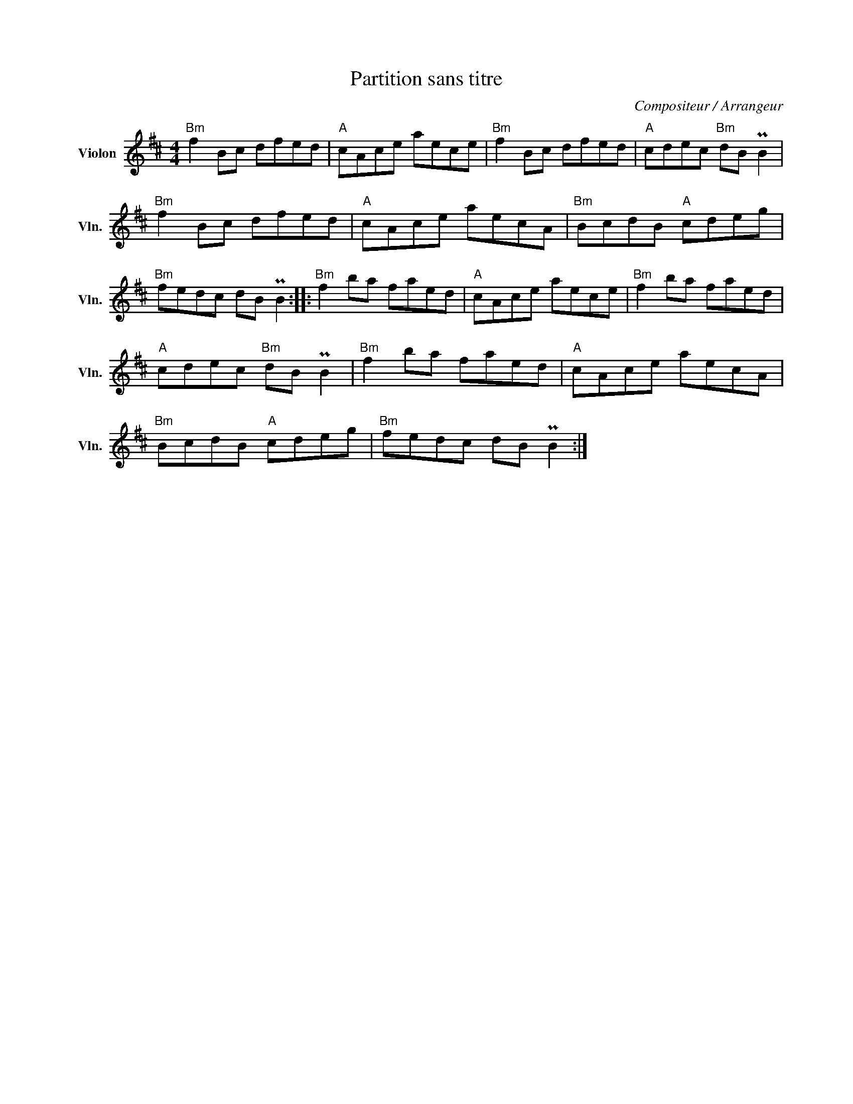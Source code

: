 X:1
T:Partition sans titre
C:Compositeur / Arrangeur
L:1/8
M:4/4
I:linebreak $
K:D
V:1 treble nm="Violon" snm="Vln."
V:1
"Bm" f2 Bc dfed |"A" cAce aece |"Bm" f2 Bc dfed |"A" cdec"Bm" dB PB2 |"Bm" f2 Bc dfed | %5
"A" cAce aecA |"Bm" BcdB"A" cdeg |"Bm" fedc dB PB2 ::"Bm" f2 ba faed |"A" cAce aece | %10
"Bm" f2 ba faed |"A" cdec"Bm" dB PB2 |"Bm" f2 ba faed |"A" cAce aecA |"Bm" BcdB"A" cdeg | %15
"Bm" fedc dB PB2 :| %16
